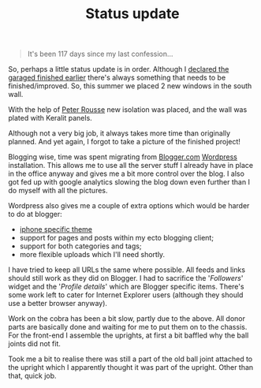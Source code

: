 #+title: Status update
#+tags[]: front suspension garage info

#+BEGIN_QUOTE
It's been 117 days since my last confession...
#+END_QUOTE

So, perhaps a little status update is in order. Although I [[/2007/12/declaring-garage-finished.html][declared
the garaged finished earlier]] there's always something that needs to be
finished/improved. So, this summer we placed 2 new windows in the
south wall.


[[/assets/img/gmg-350.jpg]]


With the help of [[http://www.rousse.nl][Peter Rousse]] new isolation was placed, and the wall
was plated with Keralit panels.


[[/assets/img/gmg-351.jpg]]

Although not a very big job, it always takes more time than originally
planned. And yet again, I forgot to take a picture of the finished
project!

Blogging wise, time was spent migrating from [[http://blogger.com][Blogger.com]] [[http://wordpress.org][Wordpress]]
installation. This allows me to use all the server stuff I already
have in place in the office anyway and gives me a bit more control
over the blog. I also got fed up with google analytics slowing the
blog down even further than I do myself with all the pictures.

Wordpress also gives me a couple of extra options which would be
harder to do at blogger:
- [[http://www.bravenewcode.com/wptouch/][iphone specific theme]]
- support for pages and posts within my ecto blogging client;
- support for both categories and tags;
- more flexible uploads which I'll need shortly.

I have tried to keep all URLs the same where possible. All feeds and
links should still work as they did on Blogger. I had to sacrifice the
'/Followers/' widget and the '/Profile details/' which
are Blogger specific items. There's some work left to cater for
Internet Explorer users (although they should use a better browser
anyway).

Work on the cobra has been a bit slow, partly due to
the above. All donor parts are basically done and waiting for me to
put them on to the chassis. For the front-end I assemble the uprights,
at first a bit baffled why the ball joints did not fit.

[[/assets/img/gmg-352.jpg]]

Took me a bit to realise there was still a part of the old ball joint
attached to the upright which I apparently thought it was part of the
upright. Other than that, quick job.

[[/assets/img/gmg-353.jpg]]
